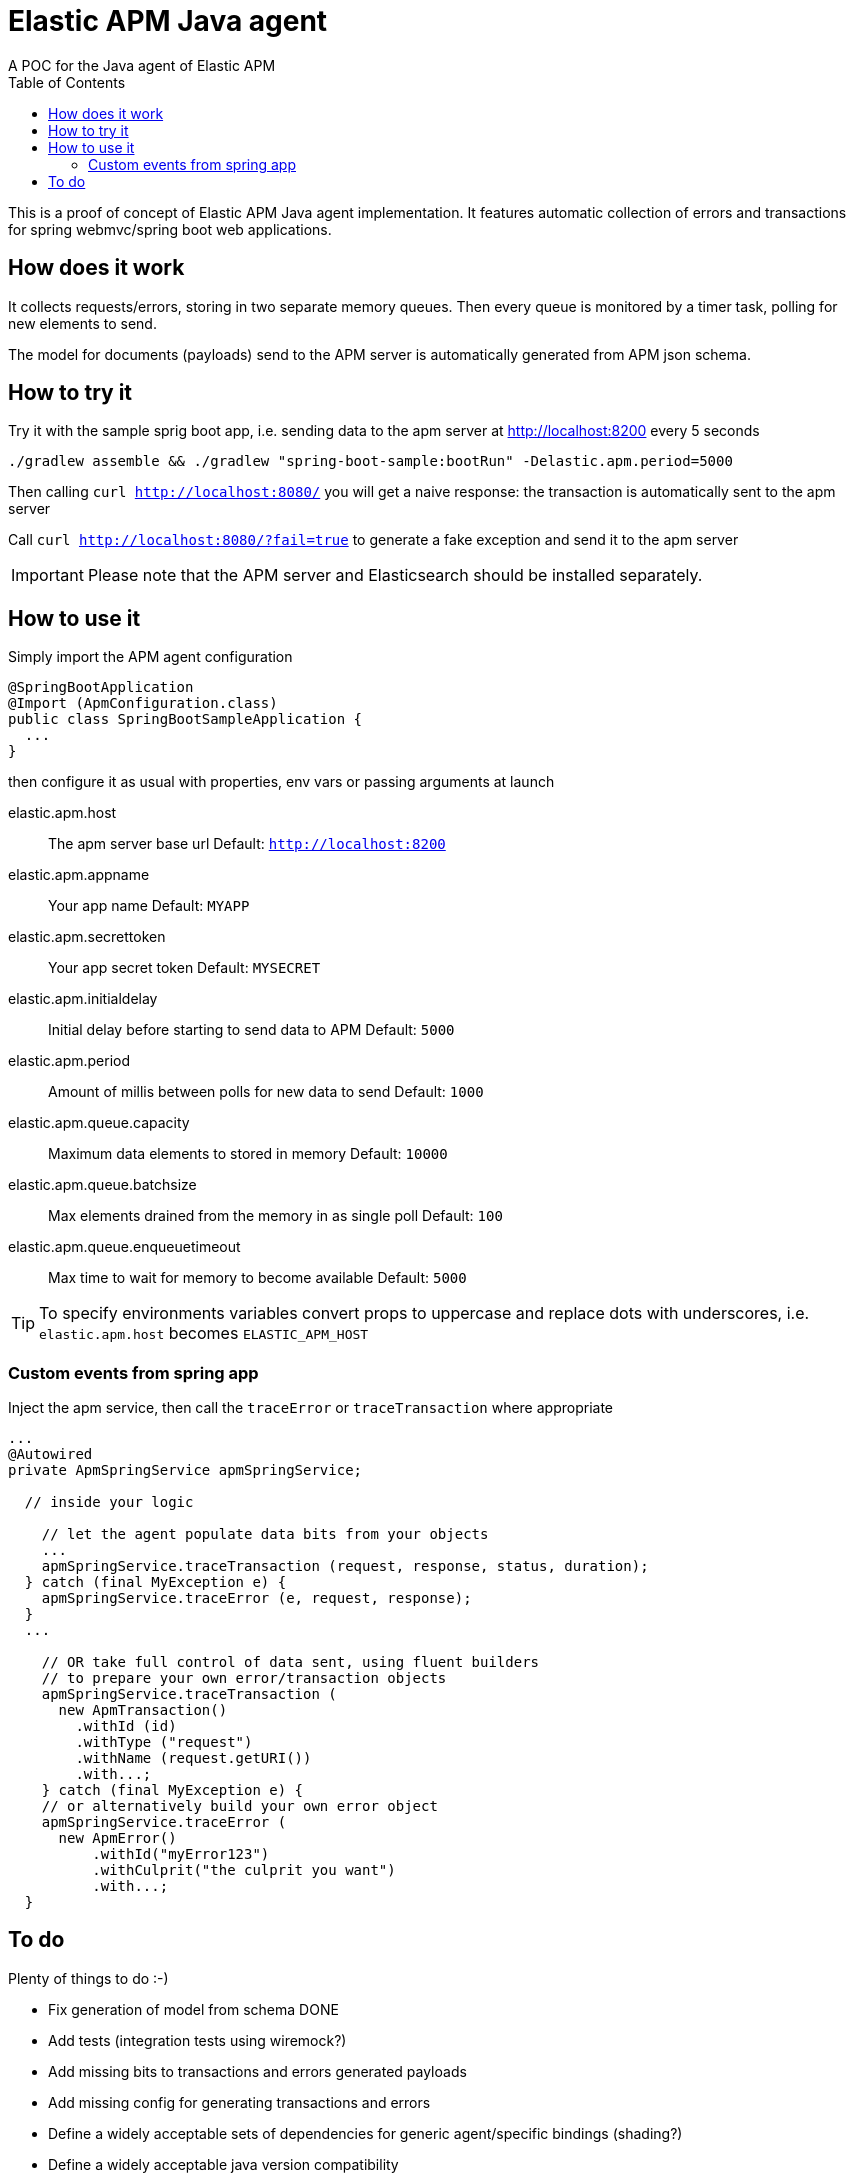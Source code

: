 = Elastic APM Java agent
A POC for the Java agent of Elastic APM
:toc:

ifdef::env-github[]
:tip-caption: :bulb:
:note-caption: :information_source:
:important-caption: :heavy_exclamation_mark:
:caution-caption: :fire:
:warning-caption: :warning:
endif::[]

This is a proof of concept of Elastic APM Java agent implementation.
It features automatic collection of errors and transactions for
spring webmvc/spring boot web applications.


== How does it work

It collects requests/errors, storing in two separate memory queues.
Then every queue is monitored by a timer task, polling for new elements to send.

The model for documents (payloads) send to the APM server is automatically
generated from APM json schema.


== How to try it

Try it with the sample sprig boot app, i.e. sending data  to the apm server
at http://localhost:8200 every 5 seconds
```
./gradlew assemble && ./gradlew "spring-boot-sample:bootRun" -Delastic.apm.period=5000

```
Then calling `curl http://localhost:8080/`
you will get a naive response: the transaction is automatically sent to the apm server

Call `curl http://localhost:8080/?fail=true`
to generate a fake exception and send it to the apm server

IMPORTANT: Please note that the APM server and Elasticsearch should be installed separately.

== How to use it

Simply import the APM agent configuration 

```
@SpringBootApplication
@Import (ApmConfiguration.class)
public class SpringBootSampleApplication {
  ...
}
```
then configure it as usual with properties, env vars or passing arguments at launch

  elastic.apm.host::
    The apm server base url
    Default: `http://localhost:8200`
  elastic.apm.appname::
    Your app name
    Default: `MYAPP`
  elastic.apm.secrettoken::
    Your app secret token
    Default: `MYSECRET`
  elastic.apm.initialdelay::
    Initial delay before starting to send data to APM
    Default: `5000`
  elastic.apm.period::
    Amount of millis between polls for new data to send
    Default: `1000`
  elastic.apm.queue.capacity::
    Maximum data elements to stored in memory
    Default: `10000`
  elastic.apm.queue.batchsize::
    Max elements drained from the memory in as single poll
    Default: `100`
  elastic.apm.queue.enqueuetimeout::
    Max time to wait for memory to become available
    Default: `5000`

TIP: To specify environments variables convert props to uppercase and replace dots with underscores, i.e. `elastic.apm.host` becomes `ELASTIC_APM_HOST`



=== Custom events from spring app

Inject the apm service, then call the `traceError` or `traceTransaction` where appropriate

```
...
@Autowired
private ApmSpringService apmSpringService;

  // inside your logic

    // let the agent populate data bits from your objects
    ...
    apmSpringService.traceTransaction (request, response, status, duration);
  } catch (final MyException e) {
    apmSpringService.traceError (e, request, response);
  }
  ...

    // OR take full control of data sent, using fluent builders
    // to prepare your own error/transaction objects
    apmSpringService.traceTransaction (
      new ApmTransaction()
        .withId (id)
        .withType ("request")
        .withName (request.getURI())
        .with...;
    } catch (final MyException e) {
    // or alternatively build your own error object
    apmSpringService.traceError (
      new ApmError()
          .withId("myError123")
          .withCulprit("the culprit you want")
          .with...;
  }
```

== To do

Plenty of things to do :-)

* [line-through]#Fix generation of model from schema# DONE
* Add tests (integration tests using wiremock?)
* Add missing bits to transactions and errors generated payloads
* [line-through]#Add missing config for generating transactions and errors#
* Define a widely acceptable sets of dependencies for generic agent/specific bindings (shading?)
* Define a widely acceptable java version compatibility
* Choose a logging library
* Adopt a pluggable approach for queue consumers (supporting different threading models...)
* Introduce support for other frameworks
